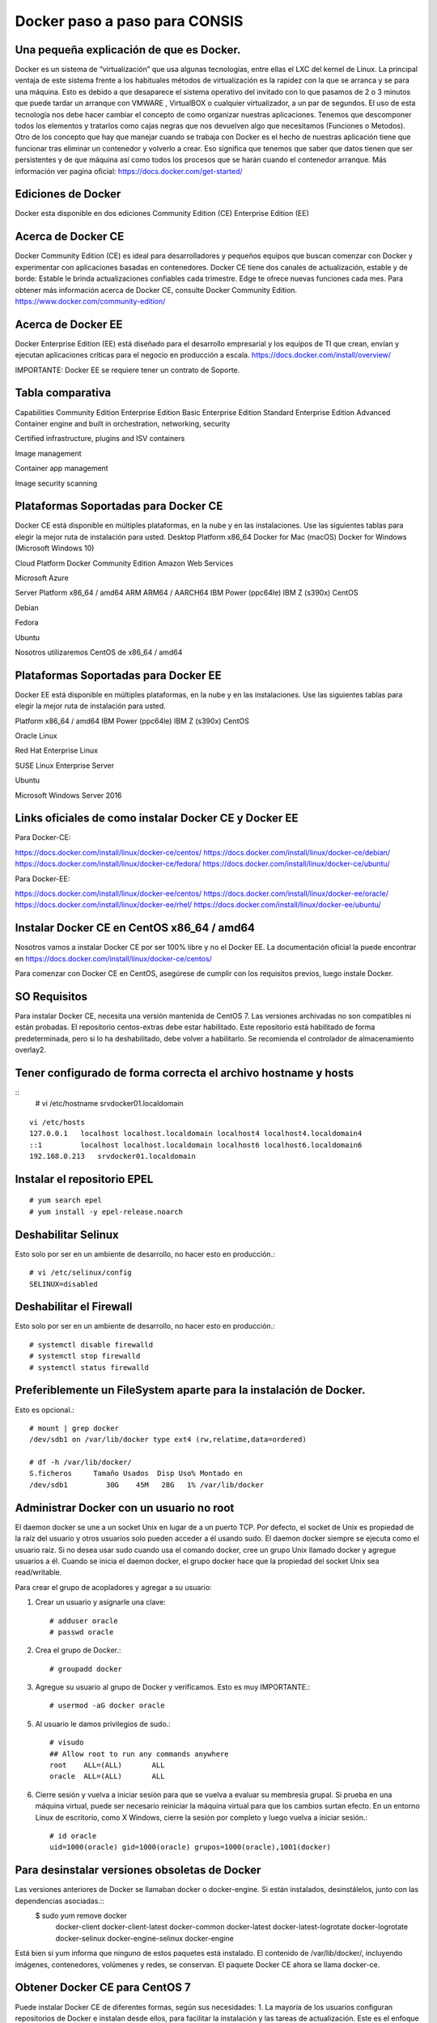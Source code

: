 Docker paso a paso para CONSIS
==================================

Una pequeña explicación de que es Docker.
++++++++++++++++++++++++++++++++++++++++++++

Docker es un sistema de “virtualización” que usa algunas tecnologías, entre ellas el LXC del kernel de Linux.
La principal ventaja de este sistema frente a los habituales métodos de virtualización es la rapidez con la que se arranca y se para una máquina. Esto es debido a que desaparece el sistema operativo del invitado con lo que pasamos de 2 o 3 minutos que puede tardar un arranque con VMWARE , VirtualBOX o cualquier virtualizador,  a un par de segundos.
El uso de esta tecnología nos debe hacer cambiar el concepto de como organizar nuestras aplicaciones. Tenemos que descomponer todos los elementos y tratarlos como cajas negras que nos devuelven algo que necesitamos (Funciones o Metodos).
Otro de los concepto que hay que manejar cuando se trabaja con Docker es el hecho de nuestras aplicación tiene que funcionar tras eliminar un contenedor y volverlo a crear. Eso significa que tenemos que saber que datos tienen que ser persistentes y de que máquina así como todos los procesos que se harán cuando el contenedor arranque.
Más información ver pagina oficial: https://docs.docker.com/get-started/

Ediciones de Docker
+++++++++++++++++++++

Docker esta disponible en dos ediciones
Community Edition (CE)
Enterprise Edition (EE)

Acerca de Docker CE
+++++++++++++++++++

Docker Community Edition (CE) es ideal para desarrolladores y pequeños equipos que buscan comenzar con Docker y experimentar con aplicaciones basadas en contenedores. Docker CE tiene dos canales de actualización, estable y de borde:
Estable le brinda actualizaciones confiables cada trimestre.
Edge te ofrece nuevas funciones cada mes.
Para obtener más información acerca de Docker CE, consulte Docker Community Edition. https://www.docker.com/community-edition/

Acerca de Docker EE
++++++++++++++++++++

Docker Enterprise Edition (EE) está diseñado para el desarrollo empresarial y los equipos de TI que crean, envían y ejecutan aplicaciones críticas para el negocio en producción a escala.
https://docs.docker.com/install/overview/

IMPORTANTE: Docker EE se requiere tener un contrato de Soporte.

Tabla comparativa 
+++++++++++++++++

Capabilities
Community Edition
Enterprise Edition Basic
Enterprise Edition Standard
Enterprise Edition Advanced
Container engine and built in orchestration, networking, security




Certified infrastructure, plugins and ISV containers
 



Image management
 
 


Container app management
 
 


Image security scanning
 
 
 



Plataformas Soportadas para Docker CE
++++++++++++++++++++++++++++++++++++++++

Docker CE está disponible en múltiples plataformas, en la nube y en las instalaciones. Use las siguientes tablas para elegir la mejor ruta de instalación para usted.
Desktop
Platform x86_64
Docker for Mac (macOS) Docker for Windows (Microsoft Windows 10)



Cloud
Platform
Docker Community Edition
Amazon Web Services

Microsoft Azure



Server
Platform
x86_64 / amd64
ARM
ARM64 / AARCH64
IBM Power (ppc64le)
IBM Z (s390x)
CentOS

 

 
 
Debian



 
 
Fedora

 
 
 
 
Ubuntu







Nosotros utilizaremos CentOS de x86_64 / amd64

Plataformas Soportadas para Docker EE
++++++++++++++++++++++++++++++++++++++

Docker EE está disponible en múltiples plataformas, en la nube y en las instalaciones. Use las siguientes tablas para elegir la mejor ruta de instalación para usted.

Platform
x86_64 / amd64
IBM Power (ppc64le)
IBM Z (s390x)
CentOS

 
 
Oracle Linux

 
 
Red Hat Enterprise Linux



SUSE Linux Enterprise Server



Ubuntu



Microsoft Windows Server 2016

 
 

Links oficiales de como instalar Docker CE y Docker EE
+++++++++++++++++++++++++++++++++++++++++++++++++++++++

Para Docker-CE:

https://docs.docker.com/install/linux/docker-ce/centos/
https://docs.docker.com/install/linux/docker-ce/debian/
https://docs.docker.com/install/linux/docker-ce/fedora/
https://docs.docker.com/install/linux/docker-ce/ubuntu/

Para Docker-EE:

https://docs.docker.com/install/linux/docker-ee/centos/
https://docs.docker.com/install/linux/docker-ee/oracle/
https://docs.docker.com/install/linux/docker-ee/rhel/
https://docs.docker.com/install/linux/docker-ee/ubuntu/




Instalar Docker CE en CentOS x86_64 / amd64
++++++++++++++++++++++++++++++++++++++++++++

Nosotros vamos a instalar Docker CE por ser 100% libre y no el Docker EE.  La documentación oficial la puede encontrar en https://docs.docker.com/install/linux/docker-ce/centos/

Para comenzar con Docker CE en CentOS, asegúrese de cumplir con los requisitos previos, luego instale Docker.

SO Requisitos
++++++++++++++

Para instalar Docker CE, necesita una versión mantenida de CentOS 7. Las versiones archivadas no son compatibles ni están probadas.
El repositorio centos-extras debe estar habilitado. Este repositorio está habilitado de forma predeterminada, pero si lo ha deshabilitado, debe volver a habilitarlo.
Se recomienda el controlador de almacenamiento overlay2.

Tener configurado de forma correcta el archivo hostname y hosts
+++++++++++++++++++++++++++++++++++++++++++++++++++++++++++++++

::
	# vi /etc/hostname
	srvdocker01.localdomain

::

	vi /etc/hosts
	127.0.0.1   localhost localhost.localdomain localhost4 localhost4.localdomain4
	::1         localhost localhost.localdomain localhost6 localhost6.localdomain6
	192.168.0.213   srvdocker01.localdomain

Instalar el repositorio EPEL
+++++++++++++++++++++++++++++

::

	# yum search epel
	# yum install -y epel-release.noarch


Deshabilitar Selinux
++++++++++++++++++++++

Esto solo por ser en un ambiente de desarrollo, no hacer esto en producción.::

	# vi /etc/selinux/config
	SELINUX=disabled

Deshabilitar el Firewall
++++++++++++++++++++++++++

Esto solo por ser en un ambiente de desarrollo, no hacer esto en producción.::

	# systemctl disable firewalld
	# systemctl stop firewalld
	# systemctl status firewalld

Preferiblemente un FileSystem aparte para la instalación de Docker.
+++++++++++++++++++++++++++++++++++++++++++++++++++++++++++++++++++

Esto es opcional.::

	# mount | grep docker
	/dev/sdb1 on /var/lib/docker type ext4 (rw,relatime,data=ordered)

	# df -h /var/lib/docker/
	S.ficheros     Tamaño Usados  Disp Uso% Montado en
	/dev/sdb1         30G    45M   28G   1% /var/lib/docker


Administrar Docker con un usuario no root
+++++++++++++++++++++++++++++++++++++++++

El daemon docker se une a un socket Unix en lugar de a un puerto TCP. Por defecto, el socket de Unix es propiedad de la raíz del usuario y otros usuarios solo pueden acceder a él usando sudo. El daemon docker siempre se ejecuta como el usuario raíz.
Si no desea usar sudo cuando usa el comando docker, cree un grupo Unix llamado docker y agregue usuarios a él. Cuando se inicia el daemon docker, el grupo docker hace que la propiedad del socket Unix sea read/writable.

Para crear el grupo de acopladores y agregar a su usuario:

1. Crear un usuario y asignarle una clave::

	# adduser oracle
	# passwd oracle

2. Crea el grupo de Docker.::

	# groupadd docker

3.  Agregue su usuario al grupo de Docker y verificamos. Esto es muy IMPORTANTE.::

	# usermod -aG docker oracle

5. Al usuario le damos privilegios de sudo.::

	# visudo
	## Allow root to run any commands anywhere
	root    ALL=(ALL)       ALL
	oracle  ALL=(ALL)       ALL

6. Cierre sesión y vuelva a iniciar sesión para que se vuelva a evaluar su membresía grupal. Si prueba en una máquina virtual, puede ser necesario reiniciar la máquina virtual para que los cambios surtan efecto. En un entorno Linux de escritorio, como X Windows, cierre la sesión por completo y luego vuelva a iniciar sesión.::

	# id oracle
	uid=1000(oracle) gid=1000(oracle) grupos=1000(oracle),1001(docker)

Para desinstalar versiones obsoletas de Docker
++++++++++++++++++++++++++++++++++++++++++++++

Las versiones anteriores de Docker se llamaban docker o docker-engine. Si están instalados, desinstálelos, junto con las dependencias asociadas.::
	$ sudo yum remove docker \
		          docker-client \
		          docker-client-latest \
		          docker-common \
		          docker-latest \
		          docker-latest-logrotate \
		          docker-logrotate \
		          docker-selinux \
		          docker-engine-selinux \
		          docker-engine

Está bien si yum informa que ninguno de estos paquetes está instalado.
El contenido de /var/lib/docker/, incluyendo imágenes, contenedores, volúmenes y redes, se conservan. El paquete Docker CE ahora se llama docker-ce.

Obtener Docker CE para CentOS 7
++++++++++++++++++++++++++++++++

Puede instalar Docker CE de diferentes formas, según sus necesidades:
1. La mayoría de los usuarios configuran repositorios de Docker e instalan desde ellos, para facilitar la instalación y las tareas de actualización. Este es el enfoque recomendado.
2. Algunos usuarios descargan el paquete RPM, lo instalan de forma manual y administran las actualizaciones de forma completamente manual. Esto es útil en situaciones como la instalación de Docker en sistemas de espacio aéreo sin acceso a Internet.
3. En entornos de prueba y desarrollo, algunos usuarios optan por utilizar scripts automatizados de conveniencia para instalar Docker.
**NOTA: Esta técnica funciona también para instalar el Docker CE en Centos 7, Red Hat 7 y Oracle Linux 7.**

Instalando Docker CE utilizando el Repositorio
++++++++++++++++++++++++++++++++++++++++++++++++

Antes de instalar Docker CE por primera vez en una máquina host nueva, debe configurar el repositorio Docker. Después, puede instalar y actualizar Docker desde el repositorio.

Para configurar el repositorio:

1. Instalar los paquetes requeridos. yum-utils proporciona la utilidad yum-config-manager, y device-mapper-persistent-data y lvm2 son requeridos por el controlador de almacenamiento de devicemapper.::

	$ sudo yum install -y yum-utils \
	  device-mapper-persistent-data \
	  lvm2

2. Use el siguiente comando para configurar el repositorio estable. Siempre necesita el repositorio estable, incluso si desea instalar compilaciones desde el Edge o repositorios de prueba y verificamos::

	$ sudo yum-config-manager \
	    --add-repo \
	    https://download.docker.com/linux/centos/docker-ce.repo

	$ yum repolist enabled

Solo si es Red Hat hacemos estos pasos adicionales. Pero NO es recomendado.::

	$ sudo yum makecache fast
	$ sudo yum install -y http://mirror.centos.org/centos/7/extras/x86_64/Packages/container-selinux-2.42-1.gitad8f0f7.el7.noarch.rpm

3.  Opcional: habilite los repositorios de Edge y prueba. Estos repositorios están incluidos en el archivo docker.repo anterior pero están deshabilitados de forma predeterminada. Puede habilitarlos junto con el repositorio estable.::

	$ sudo yum-config-manager --enable docker-ce-edge

	$ sudo yum-config-manager --enable docker-ce-test

Puede deshabilitar el repositorio edge o test ejecutando el comando yum-config-manager con el indicador --disable. Para volver a habilitarlo, use la bandera --enable. El siguiente comando desactiva el repositorio de borde.::

	$ sudo yum-config-manager --disable docker-ce-edge

Instalar Docker CE
+++++++++++++++++++

1. Instale la última versión de Docker CE, o vaya al siguiente paso para instalar una versión específica::

	$ sudo yum install docker-ce

Si se le solicita que aceptar la clave GPG, verifique que la huella digital coincida con esta::

	060A 61C5 1B55 8A7F 742B 77AA C52F EB6B 621E 9F35

y si es así, acéptarlo.
Docker está instalado pero no iniciado. 

2. Para instalar una versión específica de Docker CE, enumere las versiones disponibles en el repositorio, luego seleccione e instale:
a. Haga una lista y clasifique las versiones disponibles en su repositorio. Este ejemplo ordena los resultados por número de versión, de mayor a menor, y se trunca::

	$ yum list docker-ce --showduplicates | sort -r
	docker-ce.x86_64            18.03.0.ce-1.el7.centos             docker-ce-stable

La lista devuelta depende de qué repositorios están habilitados y es específico de su versión de CentOS (indicado por el sufijo .el7 en este ejemplo).


b. segundo. Instale una versión específica por su nombre completo de paquete, que es el nombre del paquete (docker-ce) más la cadena de versión (segunda columna) hasta el primer guión, separados por un guión (-), por ejemplo, docker-ce- 18.03.0.ce.::
	
	$ sudo yum install docker-ce-<VERSION STRING>

Docker está instalado pero no iniciado.

3. Iniciar Docker::

	$ sudo systemctl start docker

4.  Verifique que Docker esté instalada correctamente ejecutando la imagen de hello-world.::

	$ sudo docker run hello-world

Este comando descarga una imagen de prueba y la ejecuta en un contenedor. Cuando el contenedor se ejecuta, imprime un mensaje informativo y sale.
Docker CE está instalado y ejecutándose. Necesita usar sudo para ejecutar los comandos de Docker. Continúe con Linux postinstall para permitir que los usuarios sin privilegios ejecuten los comandos de Docker y otros pasos de configuración opcionales.

Actualizar Docker CE con yum
++++++++++++++++++++++++++++++

Usando yum -y upgrade en lugar de yum -y install, y señalando el nuevo archivo.

Instalar desde un paquete
++++++++++++++++++++++++++

Si no puede usar el repositorio de Docker para instalar Docker, puede descargar el archivo .rpm para su versión e instalarlo manualmente. Debe descargar un archivo nuevo cada vez que desee actualizar Docker.
1. Vaya a https://download.docker.com/linux/centos/7/x86_64/stable/Packages/ y descargue el archivo .rpm para la versión de Docker que desea instalar.

Nota: Para instalar un paquete de Edge, cambie la palabra estable en la URL anterior a edge.
2.  instale Docker CE, cambiando la ruta a continuación a la ruta donde descargó el paquete Docker.::

	$ sudo yum install /path/to/package.rpm

Docker está instalado pero no iniciado. Se crea el grupo de acopladores, pero no se agregan usuarios al grupo.

3. Iniciar Docker.::

	$ sudo systemctl start docker

4. Verificamos la estructura y su tamaño de directorios.::

	$ sudo du -sh /var/lib/docker/
	256K	/var/lib/docker/

	# ls -ltr /var/lib/docker/
	total 64
	drwx------ 2 root root 16384 may 11 16:26 lost+found
	drwx--x--x 3 root root  4096 may 11 16:30 containerd
	drwx------ 2 root root  4096 may 11 16:30 tmp
	drwx------ 2 root root  4096 may 11 16:30 containers
	drwx------ 2 root root  4096 may 11 16:30 runtimes
	drwx------ 4 root root  4096 may 11 16:30 plugins
	drwx------ 2 root root  4096 may 11 16:30 volumes
	drwx------ 3 root root  4096 may 11 16:30 image
	drwx------ 2 root root  4096 may 11 16:30 trust
	drwxr-x--- 3 root root  4096 may 11 16:30 network
	drwx------ 3 root root  4096 may 11 16:30 overlay2
	drwx------ 2 root root  4096 may 11 16:30 swarm
	drwx------ 2 root root  4096 may 11 16:30 builder

5.  Verifique que Docker esté instalada correctamente ejecutando la imagen de hello-world.::

	$ sudo docker run hello-world

Este comando descarga una imagen de prueba y la ejecuta en un contenedor. Cuando el contenedor se ejecuta, imprime un mensaje informativo y sale.
Docker CE está instalado y ejecutándose. Necesita usar sudo para ejecutar los comandos de Docker. Continúe con los pasos posteriores a la instalación de Linux para permitir que los usuarios sin privilegios ejecuten los comandos de Docker y otros pasos de configuración opcionales.

Actualizar Docker CE desde un RPM
++++++++++++++++++++++++++++++++++

Para actualizar Docker CE, descargue el archivo del paquete más nuevo y repita el procedimiento de instalación.

Configurar Docker para iniciar al arrancar
+++++++++++++++++++++++++++++++++++++++++++++

La mayoría de las distribuciones de Linux (RHEL, CentOS, Fedora, Ubuntu 16.04 y posteriores) utilizan systemd para administrar qué servicios se inician cuando se inicia el sistema. Ubuntu 14.10 y siguientes usan upstart o Systemd::

	$ sudo systemctl enable docker

Para deshabilitar este comportamiento, use desactivar en su lugar.::

	$ sudo systemctl disable docker


Si necesita agregar un Proxy HTTP, configurar un directorio o partición diferente para los archivos de tiempo de ejecución de Docker, o realizar otras personalizaciones, consulte personalizar las opciones de daemon de Docker de su sistema. https://docs.docker.com/config/daemon/systemd/

Con Upstart. Docker se configura automáticamente para iniciar al arrancar usando upstart. Para deshabilitar este comportamiento, use el siguiente comando::

	$ echo manual | sudo tee /etc/init/docker.override

Chkconfig::
	
	$ sudo chkconfig docker on

Verificar que Docker este operativo
++++++++++++++++++++++++++++++++++++

Verifique que puede ejecutar los comandos de docker sin sudo.::

	$ docker run hello-world

Este comando descarga una imagen de prueba y la ejecuta en un contenedor. Cuando el contenedor se ejecuta, imprime un mensaje informativo y sale.
Si inicialmente ejecutó los comandos de Docker CLI con sudo antes de agregar a su usuario al grupo de Docker, puede ver el siguiente error, que indica que su directorio ~ / .docker / se creó con permisos incorrectos debido a los comandos sudo.
WARNING: Error loading config file: /home/user/.docker/config.json -
stat /home/user/.docker/config.json: permission denied

Para solucionar este problema, elimine el directorio ~ / .docker / (se recrea automáticamente, pero se pierde cualquier configuración personalizada) o cambie su propiedad y permisos utilizando los siguientes comandos::

	$ sudo chown "$USER":"$USER" /home/"$USER"/.docker -R
	$ sudo chmod g+rwx "/home/$USER/.docker" -R

Cambiar la ruta raiz de Docker CE
+++++++++++++++++++++++++++++++++++++

Cuando iniciamos docker toda la estructura es creada por defecto en  “/var/lib/docker”, pero la podemos cambiar editando::

	[oracle@srvscm02 Weblogic_ALFA_CL]$ vi /lib/systemd/system/docker.service
	# Buscar esta linea
	ExecStart=/usr/bin/dockerd 
	# Cambiar a:
	ExecStart=/usr/bin/dockerd -g /scm/docker

Primeros pasos con Docker
+++++++++++++++++++++++++

Lo primero que debe aprender son estos dos terminos “Imagen” “Contenedor”
La imagen Docker podríamos entenderla como un SO con aplicaciones instaladas (Por ejemplo un OpenSUSE con un paquete ofimático). Sobre esta base podremos empezar a añadir aplicaciones que vayamos a necesitar en otro equipo donde tengamos intención de usar la imagen. Además Docker nos ofrece una forma muy sencilla de actualizar las imágenes que tengamos creadas, así como un sencillo método para crear nuevas imágenes.
El Contenedores Docker son como un directorio, contienen todo lo necesario para que una aplicación pueda funcionar sin necesidad de acceder a un repositorio externo al contenedor. Cada uno de éstos es una plataforma de aplicaciones segura y aislada del resto que podamos encontrar o desplegar en la misma máquina host. El contenedor de Docker es instanciado en Memoria.
En un principio contamos con una imagen base , sobre la que realizaremos los diferentes cambios. Tras confirmar estos cambios mediante la aplicación Docker , crearemos la imagen que usaremos. Esta imagen contiene únicamente las diferencias que hemos añadido con respecto a la base. Cada vez que queramos ejecutar esta imagen necesitaremos la base y las 'capas' de la imagen. Docker se encargará de acoplar la base, la imagen y las diferentes capas con los cambios para darnos el entorno que queremos desplegar para empezar a trabajar.

Como crear las Imagenes
++++++++++++++++++++++++++++++++++++++

Las imágenes las podemos crear desde :
Repositorios oficiales
Desde un archivo llamado Dockerfile (CONSIS utilizara esta opción)
Desde un Container
Utilizaremos la opción de “crear imágenes desde Dockerfile” porque nos permite hacer paso a paso todas las  configuraciones, lo cual nos permite tener el control total de una imagen Docker.

Que es una imagen
++++++++++++++++++

Las imágenes de Docker son la base de los contenedores. Una imagen es una colección ordenada de cambios en el sistema de archivos raíz y los parámetros de ejecución correspondientes para su uso dentro en el tiempo de ejecución de un contenedor. Una imagen generalmente contiene una unión de sistemas de archivos en capas apilados uno encima del otro. Una imagen no tiene estado y nunca cambia.


Que es un contenedor
++++++++++++++++++++

Un contenedor es una instancia en tiempo de ejecución de una imagen de Docker.
Un contenedor Docker consiste en:
Una imagen Docker
Un entorno de ejecución
Un conjunto estándar de instrucciones
El concepto se toma prestado de Contenedores de envío, que definen un estándar para enviar productos a nivel mundial. Docker define un estándar para enviar software.
***Una instancia de una imagen se llama contenedor. Tienes una imagen, que es un conjunto de capas como describes. Si inicializa una imagen, tiene un contenedor en ejecución de esta imagen. Puede tener muchos contenedores en ejecución de la misma imagen.***

Que es Dockerfile
+++++++++++++++++++

Docker puede construir imágenes automáticamente leyendo las instrucciones de un Dockerfile. Un Dockerfile es un documento de texto que contiene todos los comandos que un usuario podría llamar en la línea de comando para ensamblar una imagen. Al usar Docker los usuarios de compilación pueden crear una compilación automatizada que ejecuta varias instrucciones de línea de comandos en sucesión.

Dockerfile: Creación de imágenes docker
++++++++++++++++++++++++++++++++++++++++

Usando el comando docker buid y definiendo las características que queremos que tenga la imagen en un fichero Dockerfile crearemos una imagen nueva.


Un Dockerfile es un fichero de texto donde indicamos los comandos que queremos ejecutar sobre una imagen base para crear una nueva imagen. El comando docker build construye la nueva imagen leyendo las instrucciones del fichero Dockerfile y la información de un entorno, que para nosotros va a ser un directorio (aunque también podemos guardar información, por ejemplo, en un repositorio git).
La creación de la imagen es ejecutada por el docker engine, que recibe toda la información del entorno, por lo tanto es recomendable guardar el Dockerfile en un directorio vacío y añadir los ficheros necesarios para la creación de la imagen. El comando docker build ejecuta las instrucciones de un Dockerfile línea por línea y va mostrando los resultados en pantalla.
Tenemos que tener en cuenta que cada instrucción ejecutada crea una imagen intermedia, una vez finalizada la construcción de la imagen nos devuelve su id. Alguna imágenes intermedias se guardan en caché, otras se borran. Por lo tanto, si por ejemplo, en un comando ejecutamos cd /scripts/ y en otra linea le mandamos a ejecutar un script (./install.sh) no va a funcionar, ya que ha lanzado otra imagen intermedia. Teniendo esto en cuenta, la manera correcta de hacerlo sería::

	cd /scripts/;./install.sh

Para terminar indicar que la creación de imágenes intermedias generadas por la ejecución de cada instrucción del Dockerfile, es un mecanismo de caché, es decir, si en algún momento falla la creación de la imagen, al corregir el Dockerfile y volver a construir la imagen, los pasos que habían funcionado anteriormente no se repiten ya que tenemos a nuestra disposición las imágenes intermedias, y el proceso continúa por la instrucción que causó el fallo.
**Los contenedores deber ser “efímeros”**
Cuando decimos “efímeros” queremos decir que la creación, parada, despliegue de los contenedores creados a partir de la imagen que vamos a generar con nuestro Dockerfile debe tener una mínima configuración.

**Uso de ficheros .dockerignore**
Todos los ficheros del contexto se envían al docker engine, es recomendable usar un directorio vacío donde vamos creando los ficheros que vamos a enviar. Además, para aumentar el rendimiento, y no enviar al daemon ficheros innecesarios podemos hacer uso de un fichero .dockerignore, para excluir ficheros y directorios.
**No instalar paquetes innecesarios**
Para reducir la complejidad, dependencias, tiempo de creación y tamaño de la imagen resultante, se debe evitar instalar paquetes extras o innecesarios Si algún paquete es necesario durante la creación de la imagen, lo mejor es desinstalarlo durante el proceso.
**Minimizar el número de capas**
Debemos encontrar el balance entre la legibilidad del Dockerfile y minimizar el número de capa que utiliza.
**Indicar las instrucciones a ejecutar en múltiples líneas**
Cada vez que sea posible y para hacer más fácil futuros cambios, hay que organizar los argumentos de las instrucciones que contengan múltiples líneas, esto evitará la duplicación de paquetes y hará que el archivo sea más fácil de leer. Por ejemplo::
	
	RUN apt-get update && apt-get install -y \
	git \
	wget \
	apache2 \
	php5



Instrucciones de Dockerfile
++++++++++++++++++++++++++++

Introducción al uso de las instrucciones más usadas que podemos definir dentro de un fichero Dockerfile, para una descripción más detallada consulta la documentación oficial. https://docs.docker.com/engine/reference/builder/#format
**FROM:** indica la imagen base que va a utilizar para seguir futuras instrucciones. Buscará si la imagen se encuentra localmente, en caso de que no, la descargará de internet.
	FROM centos:7
**MAINTAINER:** Nos permite configurar datos del autor, principalmente su nombre y su dirección de correo electrónico.
	MAINTAINER Carlos Gomez G cgomeznt@gmail.com
**ENV:** Configura las variables de entorno.
	ENV	export MW_HOME=/u01/app/oracle/middleware
**ADD:** Esta instrucción se encarga de copiar los ficheros y directorios desde una ubicación especificada y los agrega al sistema de ficheros del contenedor. Si se trata de añadir un fichero comprimido, al ejecutarse el guión lo descomprimirá de manera automática.
	ADD Generate-Schematool.tar /u01/software
**COPY:** Es la expresión recomendada para copiar ficheros, similar a ADD.
	COPY	jdk-7u79-linux-x64.rpm	/u01/software
**RUN:** Esta instrucción ejecuta cualquier comando en una capa nueva encima de una imagen y hace un commit de los resultados. Esa nueva imagen intermedia es usada para el siguiente paso en el Dockerfile. RUN tiene 2 formatos:
El modo shell: /bin/sh -c
	RUN comando
Modo ejecución:
	RUN ["ejecutable", "parámetro1", "parámetro2"]
El modo ejecución nos permite correr comandos en imágenes bases que no cuenten con /bin/sh , nos permite además hacer uso de otra shell si así lo deseamos, ejemplo:
	RUN ["/bin/bash", "-c", "echo prueba"]
**EXPOSE:** Indica los puertos en los que va a escuchar el contenedor. Hay que tener en cuenta que esta opción no consigue que los puertos sean accesibles desde el host; para esto debemos utilizar la exposición de puertos mediante la opción -p de docker run.
	EXPOSE 80 443
**VOLUME:** Nos permite utilizar en el contenedor una ubicación de nuestro host, y así, poder almacenar datos de manera permanente. Los volúmenes de los contenedores siempre son accesibles en el host anfitrión, en la ubicación: /var/lib/docker/volumes/
	VOLUME "/opt/tomcat/webapps"
**WORKDIR:** El directorio por defecto donde ejecutaremos las acciones.
	WORKDIR /opt/tomcat
**USER:** Por defecto, todas las acciones son realizadas por el usuario root. Aquí podemos indicar un usuario diferente.
	USER	oracle
**SHELL:** En los contenedores, el punto de entrada es el comando /bins/sh -c para ejecutar los comandos específicos en CMD, o los comandos especificados en línea de comandos para la acción run.
**ARG:** Podemos añadir parámetros a nuestro Dockerfile para distintos propósitos.
	ARG PORT=7021
**CMD y ENTRYPOINT:** Estas dos instrucciones son muy parecidas, aunque se utilizan en situaciones diferentes, y además pueden ser usadas conjuntamente, en el siguiente artículo se explica muy bien su uso.
Estas dos instrucciones nos permiten especificar el comando que se va a ejecutar por defecto, sino indicamos ninguno cuando ejecutamos el docker run. Normalmente las imágenes bases (debian, ubuntu,…) están configuradas con estas instrucciones para ejecutar el comando /bin/sh o /bin/bash. Podemos comprobar el comando por defecto que se ha definido en una imagen con el siguiente comando::

	$ docker inspect debian
	...
	 "Cmd": [
		        "/bin/bash"
		    ],
	...

Por lo tanto no es necesario indicar el comando como argumento, cuando se inicia un contenedor::

	$ docker run -i -t  debian


CMD tiene tres formatos:
Formato de ejecución:
	CMD ["ejecutable", "parámetro1", "parámetro2"]
Modo shell:
	CMD comando parámetro1 parámetro2
Formato para usar junto a la instrucción ENTRYPOINT
	CMD ["parámetro1","parámetro2"]
Solo puede existir una instrucción CMD en un Dockerfile, si colocamos más de una, solo la última tendrá efecto.Se debe usar para indicar el comando por defecto que se va a ejecutar al crear el contenedor, pero permitimos que el usuario ejecute otro comando al iniciar el contenedor.
ENTRYPOINT tiene dos formatos:
Formato de ejecución:
	ENTRYPOINT ["ejecutable", "parámetro1", "parámetro2"]
Modo shell:
	ENTRYPOINT comando parámetro1 parámetro2
Esta instrucción también nos permite indicar el comando que se va ejecutar al iniciar el contenedor, pero en este caso el usuario no puede indicar otro comando al iniciar el contenedor. Si usamos esta instrucción no permitimos o no  esperamos que el usuario ejecute otro comando que el especificado. Se puede usar junto a una instrucción CMD, donde se indicará los parámetro por defecto que tendrá el comando indicado en el ENTRYPOINT. Cualquier argumento que pasemos en la línea de comandos mediante docker run serán anexados después de todos los elementos especificados mediante la instrucción ENTRYPOINT, y anulará cualquier elemento especificado con CMD.
Ejemplo:
Si tenemos un fichero Dockerfile, que tiene las siguientes instrucciones::

	ENTRYPOINT [“http”, “-v ]”
	CMD [“-p”, “80”]


Podemos crear un contenedor a partir de la imagen generada:
docker run centos:centos7: Se creará el contenedor con el servidor web escuchando en el puerto 80.
docker run centos:centros7 -p 8080: Se creará el contenedor con el servidor web escuchando en el puerto 8080.


Hacer una imagen de Docker CE con  Dockerfile que contenga JAVA 1.8 y Weblogic 12.2.1.3.0
++++++++++++++++++++++++++++++++++++++++++++++++++++++++++++++++++++++++++++++++++++++++++

Lo que debemos estar claros que que vamos a crear una imagen con la ayuda del archivo Dockerfile, dentro de él vamos a colocar todas las lineas de instrucciones necesarias para que se descargue una imagen base, luego dentro de ella vamos a copiar los instaladores de JAVA y de Weblogic al igual de archivos de configuraciones que necesitemos y por ultimo con el comando build procedemos a crear la imagen.
Para JAVA vamos a utilizar un instalador RPM, para el Weblogic el oficial pero como saben debemos hacerlo unattended.

Crear un directorio de trabajo
++++++++++++++++++++++++++++++
::

	[oracle@srvdocker01 ~]$ mkdir consis
	[oracle@srvdocker01 ~]$ cd consis/
	[oracle@srvdocker01 consis]$ 

Crear el archivo Dockerfile
+++++++++++++++++++++++++++

Vamos a crear un Dockerfile que haga lo siguiente, con la premisa que iniciara un Weblogic para que funcione con un EAR de CONSIS.
Crear una base de la imagen.
Actualizar la base de la imagen.
Crear el usuario y grupo requerido para correr Weblogic.
Crear los directorios requeridos para Weblogic.
Crear las variables para el Weblogic.
Crear la variable del JAVA_HOME y colocarla en el PATH.
Copiar los archivos base y de configuración dentro de la imagen.
Asignar los permisos a los directorios creados.
Instalar la versión de JAVA.
Cambiarse con el usuario creado realizar la instalación.
Hacer la instalación del Weblogic de forma unattended.
Crear el Dominio de Weblogic.
Modificar archivos de configuración del Dominio de Weblogic.
Crear un volumen que permite modificar, eliminar o agregar archivos y/o directorios luego que el CONTENEDOR este en uso.
Exponer el puerto por donde el Weblogic escuchara las peticiones.
Inicializar el Weblogic.

Así quedaría el archivo Dockerfile.::

	$ vi Dockerfile
	# Utilizando CentOS 7 para la base de la imagen
	FROM centos:7

	MAINTAINER Carlos Gomez G cgomeznt@gmail.com

	# Declaramos las siguientes variables por recomendaciones d Docker
	ENV     container docker

	# Instalamos paquetes necesarios para la base que nos permitan administrar y hacer troubleshooting
	RUN     yum -y update
	RUN     yum -y install sudo \
		tar \
		gzip \
		openssh-clients \
		vi \
		find \
		net-tools \
		zip \
		unzip

	# Limpiamos los temporales de yum
	RUN	yum clean all

	# Creamos el usuario y grupo valido para inicializar el Weblogic
	RUN     groupadd oinstall
	RUN     useradd -g oinstall oracle

	# Creamos los directorios requeridos para copiar los archivos base, configuraciones y otras segun sea la necesidad. Tambien le otorgamos los permisos.
	RUN	mkdir -p /u01/software && \
		mkdir -p /scm/EAR && \
		mkdir -p /scm/external && \
		mkdir -p /scm/scripts && \
		mkdir -p /scm/logs && \
		mkdir -p /u01/app/oracle/middleware && \
		mkdir -p /u01/app/oracle/config/domains && \
		mkdir -p /u01/app/oracle/config/applications 

	# Creamos las variables para el Weblogic
	ENV	export MW_HOME=/u01/app/oracle/middleware
	ENV	export WLS_HOME=$MW_HOME/wlserver
	ENV	export WL_HOME=$WLS_HOME

	# Creamos la variable del JAVA_HOME y lo colocamos en el PATH
	ENV	export JAVA_HOME=/u01/app/oracle/jdk1.8.0_77
	ENV	export PATH=$JAVA_HOME/bin:$PATH

	# Copiamos la version del JAVA y lo instalamos
	COPY	jdk-8u101-linux-x64.rpm	/u01/software
	RUN	rpm -ivh /u01/software/jdk-8u101-linux-x64.rpm

	# Copiamos los archivos base y de configuracion dentro de la imagen.
	COPY	wls.rsp /u01/software
	COPY	oraInst.loc /u01/software
	COPY	basicWLSDomain7021.py /u01/software
	COPY 	fmw_12.2.1.3.0_wls.jar /u01/software
	COPY	AcseleConfigurationfile_13.8.txt /scm/external
	COPY	startWebLogic.sh /scm/scripts
	COPY	stopWebLogic.sh /scm/scripts
	COPY	copylogs.sh /scm/scripts
	RUN	chown -R oracle:oinstall /u01 && \
		chown -R oracle:oinstall /scm && \
		chmod -R 775 /u01/ && \
		chmod -R 775 /scm/


	# Nos cambiamos al usuario oracle para instalar y configurar WebLogic.
	USER	oracle

	# Instalamos de forma desasistida el WebLogic 12.2.1.3.0
	RUN 	$JAVA_HOME/bin/java -Xmx1024m -jar /u01/software/fmw_12.2.1.3.0_wls.jar -silent -responseFile /u01/software/wls.rsp -invPtrLoc /u01/software/oraInst.loc 

	# Creamos y configuramos el Dominio en el puerto 7021 y los DataSource. Si queremos cambiar este comportamiento debemos editar el archivo basicWLSDomain7021.py
	RUN	source /u01/app/oracle/middleware/wlserver/server/bin/setWLSEnv.sh  && \
		$JAVA_HOME/bin/java weblogic.WLST /u01/software/basicWLSDomain7021.py     

	RUN	sed -i '/<configuration-version>12.2.1.3.0<\/configuration-version>/a <web-app-container>' \
		/u01/app/oracle/middleware/user_projects/domains/D7021/config/config.xml; \
		sed -i '/<web-app-container>/a <show-archived-real-path-enabled>true<\/show-archived-real-path-enabled>' \
		/u01/app/oracle/middleware/user_projects/domains/D7021/config/config.xml; \
		sed -i '/<show-archived-real-path-enabled>true<\/show-archived-real-path-enabled>/a <\/web-app-container>' \
		/u01/app/oracle/middleware/user_projects/domains/D7021/config/config.xml

	RUN	sed -i -e 's/Xms512m/Xms2048m/g' /u01/app/oracle/middleware/user_projects/domains/D7021/bin/setDomainEnv.sh && \
		sed -i -e 's/Xmx512m/Xmx8192m/g' /u01/app/oracle/middleware/user_projects/domains/D7021/bin/setDomainEnv.sh && \
		sed -i -e 's/Xms256m/Xms2048m/g' /u01/app/oracle/middleware/user_projects/domains/D7021/bin/setDomainEnv.sh
	# Estas las agregamos, si solo si, es con Weblogic 12.1.3.0.0
		# sed -i -e 's/PermSize=128m/PermSize=512m/g' /u01/app/oracle/middleware/user_projects/domains/D7021/bin/setDomainEnv.sh && \
		# sed -i -e 's/MaxPermSize=256m/MaxPermSize=1024m/g' /u01/app/oracle/middleware/user_projects/domains/D7021/bin/setDomainEnv.sh

	# Limpiamos todos los archivo que ya no son requeridos para la imagen.
	RUN	rm -rf /u01/software/*

	# Creamos este volumen que nos permite modificar, eliminar o agregar archivos y/o directorios luego que el CONTENEDOR este en uso.
	VOLUME	"/scm"

	# Cuando el CONTENEDOR este operativo, el host expondra este puerto.
	ARG	PORT=7021
	EXPOSE	$PORT

	#Lanzar WebLogic
	#CMD ["/u01/app/oracle/middleware/user_projects/domains/D7021/bin/startWebLogic.sh"]
	CMD ["/scm//scripts/startWebLogic.sh"]

Copiar los instaladores necesarios y los archivos de configuración que serán utilizados desde el archivo Dockerfile, en nuestra carpeta de trabajo::

	[oracle@srvdocker01 consis]$ ls -lh
	-rw-r--r-- 1 oracle oracle      8667 may 17 10:28 AcseleConfigurationfile_7022_CRECER_13.8.txt
	-rw-r--r-- 1 oracle oracle      8667 may 14 17:07 AcseleConfigurationfile_PORT_CLIENTE_13.8.txt
	-rw-rw-r-- 1 oracle oracle      2549 may 15 16:19 basicWLSDomain7021DataSource.py
	-rw-r--r-- 1 oracle oinstall       611 may 24 13:03 basicWLSDomain7021.py
	-rwxr-xr-x 1 oracle oinstall       266 may 24 13:03 copylogs.sh
	-rw-r--r-- 1 root   root        3654 may 17 23:14 Dockerfile
	-r-xr-xr-x 1 oracle oracle 839208313 ago 21  2017 fmw_12.2.1.3.0_wls.jar
	-rw-r----- 1 oracle oracle 165955188 may 14 08:57 jdk-8u101-linux-x64.rpm
	-rw-rw-r-- 1 oracle oracle        54 may 14 13:06 oraInst.loc
	-rwxr-xr-x 1 root   root         297 may 17 23:13 startWebLogic.sh
	-rwxr-xr-x 1 root   root         303 may 17 15:40 stopWebLogic.sh
	-rw-rw-r-- 1 oracle oracle       345 may 14 13:34 wls.rsp

 AcseleConfigurationfile_PORT_CLIENTE_13.8.txt, Archivo necesario para la configuración del Acsel-e.
basicWLSDomain7021DataSource.py.orig, Se utiliza para el unattended del Dominio. Lo sacamos de esta ruta (/u01/app/oracle/middleware/wlserver/common/templates/scripts/wlst/) y lo adecuamos.
Dockerfile, ya sabemos para que es y ya tenemos su contenido.
fmw_12.2.1.3.0_wls.jar. El Instalador de Weblogic 12.2.1.3.0 (NO debe ser el quick)
jdk-8u101-linux-x64.rpm.  Instalador del JAVA 1.8
oraInst.loc y wls.rsp para hacer que la instalación de Weblogic sea unattended.
copylogs.sh, script encargado de copiar los log al VOLUMES
startWebLogic.sh. Script personalizado para CONSIS.
stopWebLogic.sh. Script personalizado para CONSIS.

Contenido de los archivos de configuración y scripts.
+++++++++++++++++++++++++++++++++++++++++++++++++++++

Contenido del archivo “ basicWLSDomain7021DataSource.py”::

	print 'Iniciando el proceso desasistido de la instalacion de Weblogic 12.2.1.3.0'

	readTemplate("/u01/app/oracle/middleware/wlserver/common/templates/wls/wls.jar")

	print 'Creando el puerto por el 7021'
	cd('Servers/AdminServer')
	set('ListenAddress','')
	set('ListenPort', 7021)

	print 'Creando el usuario weblogic y asignandole la clave'
	cd('/')
	cd('Security/base_domain/User/weblogic')
	cmo.setPassword('weblogic01')


	print 'Create datasource Datasource-GS para el esquema SCM_CRECERGU_V138'
	cd('/')
	create('Datasource-GS', 'JDBCSystemResource')
	cd('JDBCSystemResource/Datasource-GS/JdbcResource/Datasource-GS')
	create('myJdbcDriverParams','JDBCDriverParams')
	cd('JDBCDriverParams/NO_NAME_0')
	set('DriverName','oracle.jdbc.OracleDriver')
	set('URL','jdbc:oracle:thin:@192.168.1.53:1521:orcl12c')
	set('PasswordEncrypted', 'SCM_CRECERGU_V138')
	set('UseXADataSourceInterface', 'false')
	create('myProps','Properties')
	cd('Properties/NO_NAME_0')
	create('user', 'Property')
	cd('Property/user')
	cmo.setValue('SCM_CRECERGU_V138')

	cd('/JDBCSystemResource/Datasource-GS/JdbcResource/Datasource-GS')
	create('myJdbcDataSourceParams','JDBCDataSourceParams')
	cd('JDBCDataSourceParams/NO_NAME_0')
	set('JNDIName', java.lang.String("jdbc/Datasource-GS"))

	cd('/JDBCSystemResource/Datasource-GS/JdbcResource/Datasource-GS')
	create('myJdbcConnectionPoolParams','JDBCConnectionPoolParams')
	cd('JDBCConnectionPoolParams/NO_NAME_0')
	set('TestTableName','SYSTABLES')

	print 'Asignando el Datasource a AdminServer'
	cd('/')
	assign('JDBCSystemResource', 'Datasource-GS', 'Target', 'AdminServer')

	print 'Create datasource Datasource-PE SCM_CRECER_V138'
	cd('/')
	create('Datasource-PE', 'JDBCSystemResource')
	cd('JDBCSystemResource/Datasource-PE/JdbcResource/Datasource-PE')
	create('myJdbcDriverParams','JDBCDriverParams')
	cd('JDBCDriverParams/NO_NAME_0')
	set('DriverName','oracle.jdbc.OracleDriver')
	set('URL','jdbc:oracle:thin:@192.168.1.53:1521:orcl12c')
	set('PasswordEncrypted', 'SCM_CRECER_V138')
	set('UseXADataSourceInterface', 'false')
	create('myProps','Properties')
	cd('Properties/NO_NAME_0')
	create('user', 'Property')
	cd('Property/user')
	cmo.setValue('SCM_CRECER_V138')

	cd('/JDBCSystemResource/Datasource-PE/JdbcResource/Datasource-PE')
	create('myJdbcDataSourceParams','JDBCDataSourceParams')
	cd('JDBCDataSourceParams/NO_NAME_0')
	set('JNDIName', java.lang.String("jdbc/Datasource-PE"))

	cd('/JDBCSystemResource/Datasource-PE/JdbcResource/Datasource-PE')
	create('myJdbcConnectionPoolParams','JDBCConnectionPoolParams')
	cd('JDBCConnectionPoolParams/NO_NAME_0')
	set('TestTableName','SYSTABLES')

	print 'Asignando el Datasource a AdminServer'
	cd('/')
	assign('JDBCSystemResource', 'Datasource-PE', 'Target', 'AdminServer')
	setOption('OverwriteDomain', 'true')

	print 'Creating Domain...!!!'
	writeDomain('/u01/app/oracle/middleware/user_projects/domains/D7021')


	closeTemplate()

	print 'Culminado el proceso de creacion de Dominio para Weblogic'
	exit()

Contenido del archivo “oraInst.loc”::

	inventory_loc=/u01/app/oraInventory
	inst_group=oracle


Contenido del archivo “wls.rsp”::

	inventory_loc=/u01/app/oraInventory
	inst_group=oracle
	[root@srvdocker01 consis]# cat wls.rsp 
	[ENGINE]
	Response File Version=1.0.0.0.0
	[GENERIC]
	ORACLE_HOME=/u01/app/oracle/middleware
	INSTALL_TYPE=WebLogic Server
	MYORACLESUPPORT_USERNAME=
	MYORACLESUPPORT_PASSWORD=<SECURE VALUE>
	DECLINE_SECURITY_UPDATES=true
	SECURITY_UPDATES_VIA_MYORACLESUPPORT=false
	PROXY_HOST=
	PROXY_PORT=
	PROXY_USER=
	PROXY_PWD=<SECURE VALUE>
	COLLECTOR_SUPPORTHUB_URL=

Contenido del archivo “startWebLogic.sh”::

	#!/bin/bash

	nohup /scm/scripts/copylogs.sh > /scm/logs/copylogs.log &
	echo "Borrando el cache...!!!"
	rm -rf /u01/app/oracle/middleware/user_projects/domains/D7021/servers/AdminServer/cache/*
	echo "Borrando los tmp...!!!"
	rm -rf /u01/app/oracle/middleware/user_projects/domains/D7021/servers/AdminServer/tmp/*
	echo "Borrando acsele.log"
	if [ -f /u01/app/oracle/middleware/user_projects/domains/D7021/acsele.log ] ; then
	    echo " " >  /u01/app/oracle/middleware/user_projects/domains/D7021/acsele.log /scm/logs
	fi
	echo "Iniciando el Weblogic....!!!"
	echo " " 
	nohup /u01/app/oracle/middleware/user_projects/domains/D7021/bin/startWebLogic.sh > /scm/logs/log_start.log
	echo " " 
	echo "El Weblogic ya esta iniciado en background"
	echo "Para ver los logs, busque en esta ruta:"
	echo "/u01/scm/logs/"

Contenido del archivo “stopWebLogic.sh”::

	#!/bin/bash

	echo "Deteniendo el Weblogic....!!!"
	/u01/app/oracle/middleware/user_projects/domains/D7021/bin/stopWebLogic.sh
	rm -rf /u01/app/oracle/middleware/user_projects/domains/D7021/servers/AdminServer/cache/*
	rm -rf /u01/app/oracle/middleware/user_projects/domains/D7021/servers/AdminServer/tmp/*

Paso a paso de la creación de la imagen y del contenedor.
+++++++++++++++++++++++++++++++++++++++++++++++++++++++++

Ya que tenemos cuales archivos vamos a utilizar vamos a continuar con un paso a paso técnico.

Nos aseguramos que estamos en el directorio de trabajo y que están todos los archivos requeridos.
+++++++++++++++++++++++++++++++++++++++++++++++++++++++++++++++++++++++++++++++++++++++++++++++++
::

	[oracle@srvdocker01 consis]$ pwd
	/home/oracle/consis
	[oracle@srvdocker01 consis]$ ls
	 Dockerfile oraInst.loc  AcseleConfigurationfile_PORT_CLIENTE_13.8.txt  fmw_12.2.1.3.0_wls.jar   startWebLogic.sh  wls.rsp basicWLSDomain7021DataSource.py  Dockerfile  jdk-8u101-linux-x64.rpm  stopWebLogic.sh
	[oracle@srvdocker01 consis]$ 
 
Creado la imagen con build
+++++++++++++++++++++++++++
::

	[oracle@srvdocker01 consis]$ docker build -t "weblogic:12.2.1.3.0" --build-arg PORT=7021 .

Hacer un listado de las imagenes
+++++++++++++++++++++++++++++++++
::

	[oracle@srvdocker01 consis]$ docker images

Crear el contenedor desde la imagen e iniciarlo
++++++++++++++++++++++++++++++++++++++++++++++++
::

	docker run -dti --name "CRECER-7054"  \
	--mount type=bind,source=/scm/external,target=/scm/external \
	--mount type=bind,source=/scm/EAR_Weblogic,target=/scm/EAR \
	--mount type=bind,source=/home/qatest,target=/home/qatest \
	-p 7054:7021 \
	"weblogic:12.2.1.3.0"

ó::

	[oracle@srvdocker01 consis]$ docker run -dti --name "CRECER-7054"  --mount type=bind,source=/home/qatest,target=/home/qatest -p 7054:7021 "weblogic:12.2.1.3.0"

ó::

	[oracle@srvdocker01 consis]$ docker run -dti --name "CRECER-7054""  -p 7054:7021 "weblogic:12.2.1.3.0""

Consultar los contenedores que están iniciados.
+++++++++++++++++++++++++++++++++++++++++++++++
::

	[oracle@srvdocker01 consis]$ docker ps

Ingresar al Contenedor en modo bash
+++++++++++++++++++++++++++++++++++
::

	[oracle@srvdocker01 consis]$ docker exec -i -t WebLogic /bin/bash
	[oracle@ecde063fb19c /]$ 

Verificamos colocando en un navegador la URL administrativa del Weblogic.
++++++++++++++++++++++++++++++++++++++++++++++++++++++++++++++++++++++++++

Listo podemos abrir un navegador y verificar que ya el Weblogic esta operativo
http://srvdocker01:7022/console

Realizamos el Despliegue de la aplicación CONSIS, las entonaciones de los pool de Datasource y podemos ir a la URL
http://srvdocker01:7022/WController

Detener el Contenedores
++++++++++++++++++++++++	
::

	[oracle@srvdocker01 consis]$ docker stop WebLogic

Listar los Contenedores que no estan iniciados
++++++++++++++++++++++++++++++++++++++++++++++++
::

	[oracle@srvscm02 ~]$ docker ps -f "status=exited"

Iniciar el Contenedores
+++++++++++++++++++++++++++
::

	[oracle@srvdocker01 consis]$ docker start WebLogic

Inspeccionar las configuraciones del Contenedores
+++++++++++++++++++++++++++++++++++++++++++++++++
::

	[root@srvdocker01 consis]$  docker container inspect WebLogic

Borrar un Contenedores
++++++++++++++++++++++
::

	[oracle@srvdocker01 consis]$ docker stop WebLogic && docker rm WebLogic

Borrar una Imagen::
++++++++++++++++++++

	[oracle@srvdocker01 consis]$ docker rmi fd40a4b4601f


Borrar Volumen huérfanos
+++++++++++++++++++++++++
::

	[oracle@srvdocker01 consis]$ docker volume rm $(docker volume ls -qf dangling=true)




